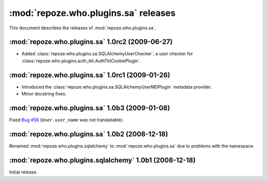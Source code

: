 *************************************
:mod:`repoze.who.plugins.sa` releases
*************************************

This document describes the releases of :mod:`repoze.who.plugins.sa`.


.. _repoze.who.plugins.sa-1.0rc2:

:mod:`repoze.who.plugins.sa` 1.0rc2 (2009-06-27)
================================================

* Added :class:`repoze.who.plugins.sa.SQLAlchemyUserChecker`, a user checker
  for :class:`repoze.who.plugins.auth_tkt.AuthTktCookiePlugin`.


.. _repoze.who.plugins.sa-1.0rc1:

:mod:`repoze.who.plugins.sa` 1.0rc1 (2009-01-26)
================================================
* Introduced the :class:`repoze.who.plugins.sa.SQLAlchemyUserMDPlugin` metadata
  provider.
* Minor docstring fixes.


.. _repoze.who.plugins.sa-1.0b3:

:mod:`repoze.who.plugins.sa` 1.0b3 (2009-01-08)
===============================================

Fixed `Bug #56 <http://bugs.repoze.org/issue56>`_ (``User.user_name`` was
not translatable).


.. _repoze.who.plugins.sa-1.0b2:

:mod:`repoze.who.plugins.sa` 1.0b2 (2008-12-18)
===============================================

Renamed :mod:`repoze.who.plugins.sqlalchemy` to :mod:`repoze.who.plugins.sa`
due to problems with the namespace.


.. _repoze.who.plugins.sqlalchemy-1.0b1:

:mod:`repoze.who.plugins.sqlalchemy` 1.0b1 (2008-12-18)
=======================================================

Initial release.
